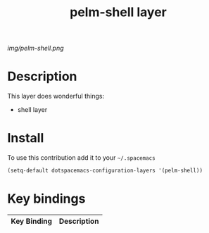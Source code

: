 #+TITLE: pelm-shell layer
#+HTML_HEAD_EXTRA: <link rel="stylesheet" type="text/css" href="../css/readtheorg.css" />

#+CAPTION: logo

# The maximum height of the logo should be 200 pixels.
[[img/pelm-shell.png]]

* Table of Contents                                        :TOC_4_org:noexport:
 - [[Description][Description]]
 - [[Install][Install]]
 - [[Key bindings][Key bindings]]

* Description
This layer does wonderful things:
  - shell layer

* Install
To use this contribution add it to your =~/.spacemacs=

#+begin_src emacs-lisp
  (setq-default dotspacemacs-configuration-layers '(pelm-shell))
#+end_src

* Key bindings

| Key Binding     | Description    |
|-----------------+----------------|
